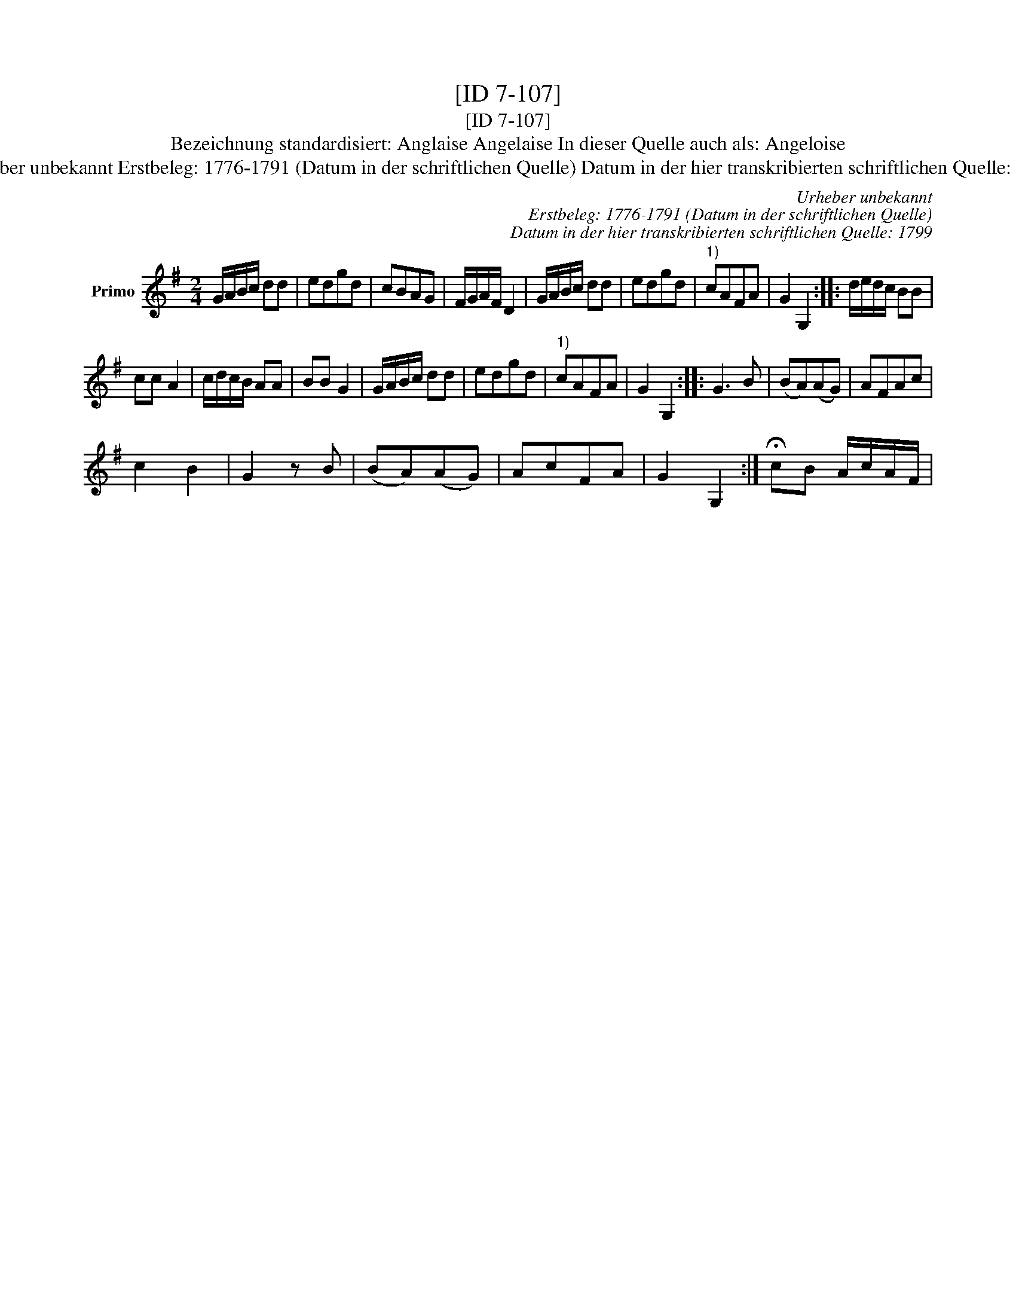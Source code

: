 X:1
T:[ID 7-107]
T:[ID 7-107]
T:Bezeichnung standardisiert: Anglaise Angelaise In dieser Quelle auch als: Angeloise
T:Urheber unbekannt Erstbeleg: 1776-1791 (Datum in der schriftlichen Quelle) Datum in der hier transkribierten schriftlichen Quelle: 1799
C:Urheber unbekannt
C:Erstbeleg: 1776-1791 (Datum in der schriftlichen Quelle)
C:Datum in der hier transkribierten schriftlichen Quelle: 1799
L:1/8
M:2/4
K:G
V:1 treble nm="Primo"
V:1
 G/A/B/c/ dd | edgd | cBAG | F/G/A/F/ D2 | G/A/B/c/ dd | edgd |"^1)" cAFA | G2 G,2 :: d/e/d/c/ BB | %9
 cc A2 | c/d/c/B/ AA | BB G2 | G/A/B/c/ dd | edgd |"^1)" cAFA | G2 G,2 :: G3 B | (BA)(AG) | AFAc | %19
 c2 B2 | G2 z B | (BA)(AG) | AcFA | G2 G,2 :| !fermata!cB A/c/A/F/ | %25

